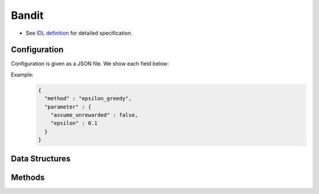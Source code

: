 Bandit
------

* See `IDL definition <https://github.com/jubatus/jubatus/blob/master/jubatus/server/server/bandit.idl>`_ for detailed specification.

Configuration
~~~~~~~~~~~~~

Configuration is given as a JSON file.
We show each field below:

.. describe:: method

   Specify bandit algorithm.
   You can use the algorithms below.

   .. table::

      ==================== ===================================
      Value                Method
      ==================== ===================================
      ``"epsilon_greedy"`` Use epsilon-greedy.
      ``"ucb1"``           Use UCB1.
      ``"softmax"``        Use softmax.
      ``"exp3"``           Use exp3.
      ==================== ===================================

.. describe:: parameter

   Specify parameters for the algorithm.
   Its format differs for each ``method``.

   common
     :assume_unrewarded:
        Specify whether it can be omitted to call ``register_reward`` when the reward is zero.
        When it is True, calling ``register_reward` can be omitted, but calling ``register_reward`` must be associated with the result of ``select_arm``.
        When it is False, although ``register_reward`` must be called when the reward is zero, it can be called independently of calling ``select_arm``.
        (Boolean)

   epsilon_greedy
     :epsilon:
        The probability of choosing arms randomly.
        With probability ``epsilon``, choose an arm according to uniform distribution.
        With probability 1 - ``epsilon``, choose the arm whose expectation value is the highest.
        (Float)

        * Range: 0.0 <= ``epsilon`` <= 1.0

   ucb1
     None

   softmax
     :tau:
        Temperature parameter.
        For high temperature, all arms are selected equally.
        For low temperature, arms with higher expected value are frequently selected.
        (Float)

        * Range: 0.0 < ``tau``

   exp3
     :gamma:
        Mixture rate of constant weight and each arm's weight.
        The higher ``gamma`` is, the higher the rate of constant weight is.
        The lower ``gamma`` is, the higher the rate of each arm's weight is.
        (Float)

        * Range: 0.0 <= ``gamma`` <= 1.0


Example:
  .. code-block:: javascript

     {
       "method" : "epsilon_greedy",
       "parameter" : {
         "assume_unrewarded" : false,
         "epsilon" : 0.1
       }
     }


Data Structures
~~~~~~~~~~~~~~~

.. mpidl:message:: arm_info

   The state of an arm.

   .. mpidl:member:: 0: int trial_count

      Number of times of an arm being selected.

   .. mpidl:member:: 1: double weight

       The weight of an arm.
..       Higher ``weight`` means that the arm will get more rewards.

   .. code-block:: c++

      message arm_info {
        0: int trial_count
        1: double weight
      }

Methods
~~~~~~~

.. mpidl:service:: bandit

   .. mpidl:method:: bool register_arm(0: string arm_id)

      :param arm_id: ID of the new arm to be registered
      :return:       True if succeeded in registering the arm. False if failed to register the arm.

      Register a new arm with the name of ``arm_id``.

   .. mpidl:method:: bool delete_arm(0: string arm_id)

      :param arm_id: ID of the arm to be deleted
      :return:       True if succeeded in deleting the arm. False if failed to delete the arm.

      Delete an arm with the name of ``arm_id``.

   .. mpidl:method:: string select_arm(0: string player_id)

      :param player_id: ID of the player whose arm is to be selected
      :return:          ``arm_id`` selected by bandit algorithm.

      Select player's arm according to current state.

   .. mpidl:method:: bool register_reward(0: string player_id, 1: string arm_id, 2: double reward)

      :param player_id: ID of the player whose arm gets rewards
      :param arm_id:    ID of the arm which rewards are registered with
      :param reward:    amount of rewards
      :return:          True if succeeded in registering reward. False if failed to register rewards.

      Register rewards with specified player's specified arm.

   .. mpidl:method:: map<string, arm_info> get_arm_info(0: string player_id)

      :param target_label: ID of the player
      :return:             arm information of specified player

      Get all arms information of specified player.

   .. mpidl:method:: bool reset(0: string player_id)

      :param target_label: ID of the user whose arms are to be reset.
      :return:             True if succeeded in resetting the arm. False if failed to reset.

      Reset all arms information of specified player.
